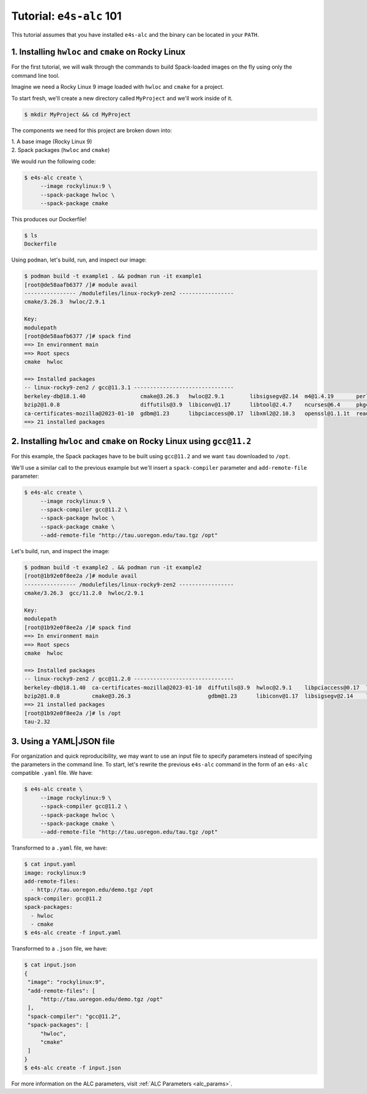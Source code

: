 =========================
Tutorial: ``e4s-alc`` 101
=========================

This tutorial assumes that you have installed ``e4s-alc`` and the binary can be located in your ``PATH``.

----------------------------------------------------
1. Installing ``hwloc`` and ``cmake`` on Rocky Linux
----------------------------------------------------

For the first tutorial, we will walk through the commands to build Spack-loaded images on the fly using only the command line tool.

Imagine we need a Rocky Linux 9 image loaded with ``hwloc`` and ``cmake`` for a project. 

To start fresh, we'll create a new directory called ``MyProject`` and we'll work inside of it.

.. code-block:: console

   $ mkdir MyProject && cd MyProject

The components we need for this project are broken down into:

| 1. A base image (Rocky Linux 9)
| 2. Spack packages (``hwloc`` and ``cmake``)

We would run the following code:

.. code-block:: console

   $ e4s-alc create \
        --image rockylinux:9 \ 
        --spack-package hwloc \
        --spack-package cmake

This produces our Dockerfile!

.. code-block:: console

   $ ls
   Dockerfile

Using ``podman``, let's build, run, and inspect our image:

.. code-block:: console 

   $ podman build -t example1 . && podman run -it example1
   [root@de58aafb6377 /]# module avail
   ---------------- /modulefiles/linux-rocky9-zen2 -----------------
   cmake/3.26.3  hwloc/2.9.1  

   Key:
   modulepath  
   [root@de58aafb6377 /]# spack find
   ==> In environment main
   ==> Root specs
   cmake  hwloc

   ==> Installed packages
   -- linux-rocky9-zen2 / gcc@11.3.1 -------------------------------
   berkeley-db@18.1.40                 cmake@3.26.3   hwloc@2.9.1        libsigsegv@2.14  m4@1.4.19       perl@5.36.0    util-macros@1.19.3
   bzip2@1.0.8                         diffutils@3.9  libiconv@1.17      libtool@2.4.7    ncurses@6.4     pkgconf@1.9.5  xz@5.4.1
   ca-certificates-mozilla@2023-01-10  gdbm@1.23      libpciaccess@0.17  libxml2@2.10.3   openssl@1.1.1t  readline@8.2   zlib@1.2.13
   ==> 21 installed packages

-----------------------------------------------------------------------
2. Installing ``hwloc`` and ``cmake`` on Rocky Linux using ``gcc@11.2``
-----------------------------------------------------------------------

For this example, the Spack packages have to be built using ``gcc@11.2`` and we want ``tau`` downloaded to ``/opt``. 

We'll use a similar call to the previous example but we'll insert a ``spack-compiler`` parameter and ``add-remote-file`` parameter:

.. code-block:: console 

   $ e4s-alc create \
        --image rockylinux:9 \ 
        --spack-compiler gcc@11.2 \
        --spack-package hwloc \
        --spack-package cmake \
        --add-remote-file "http://tau.uoregon.edu/tau.tgz /opt"

Let's build, run, and inspect the image:

.. code-block:: console 

   $ podman build -t example2 . && podman run -it example2
   [root@1b92e0f8ee2a /]# module avail
   ---------------- /modulefiles/linux-rocky9-zen2 -----------------
   cmake/3.26.3  gcc/11.2.0  hwloc/2.9.1  
   
   Key:
   modulepath  
   [root@1b92e0f8ee2a /]# spack find
   ==> In environment main
   ==> Root specs
   cmake  hwloc
   
   ==> Installed packages
   -- linux-rocky9-zen2 / gcc@11.2.0 -------------------------------
   berkeley-db@18.1.40  ca-certificates-mozilla@2023-01-10  diffutils@3.9  hwloc@2.9.1    libpciaccess@0.17  libtool@2.4.7   m4@1.4.19    openssl@1.1.1t  pkgconf@1.9.5  util-macros@1.19.3  zlib@1.2.13
   bzip2@1.0.8          cmake@3.26.3                        gdbm@1.23      libiconv@1.17  libsigsegv@2.14    libxml2@2.10.3  ncurses@6.4  perl@5.36.0     readline@8.2   xz@5.4.1
   ==> 21 installed packages
   [root@1b92e0f8ee2a /]# ls /opt
   tau-2.32
   
--------------------
3. Using a YAML|JSON file
--------------------

For organization and quick reproducibility, we may want to use an input file to specify parameters instead of specifying the parameters in the command line. To start, let's rewrite the previous ``e4s-alc`` command in the form of an ``e4s-alc`` compatible ``.yaml`` file. We have:

.. code-block:: console 

   $ e4s-alc create \
        --image rockylinux:9 \ 
        --spack-compiler gcc@11.2 \
        --spack-package hwloc \
        --spack-package cmake \
        --add-remote-file "http://tau.uoregon.edu/tau.tgz /opt"


Transformed to a ``.yaml`` file, we have:

.. code-block:: console 

   $ cat input.yaml
   image: rockylinux:9
   add-remote-files:
     - http://tau.uoregon.edu/demo.tgz /opt
   spack-compiler: gcc@11.2
   spack-packages:
     - hwloc
     - cmake
   $ e4s-alc create -f input.yaml

Transformed to a ``.json`` file, we have:

.. code-block:: console

   $ cat input.json
   {
    "image": "rockylinux:9",
    "add-remote-files": [
        "http://tau.uoregon.edu/demo.tgz /opt"
    ],
    "spack-compiler": "gcc@11.2",
    "spack-packages": [
        "hwloc",
        "cmake"
    ]
   }
   $ e4s-alc create -f input.json

For more information on the ALC parameters, visit :ref:`ALC Parameters <alc_params>`.
